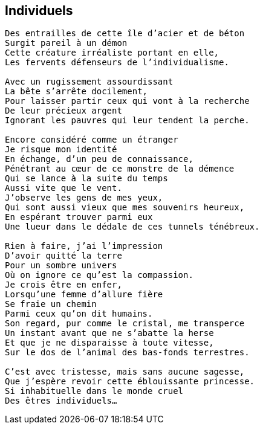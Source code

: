 == Individuels

[verse]
____
Des entrailles de cette île d'acier et de béton
Surgit pareil à un démon
Cette créature irréaliste portant en elle,
Les fervents défenseurs de l'individualisme.

Avec un rugissement assourdissant
La bête s'arrête docilement,
Pour laisser partir ceux qui vont à la recherche
De leur précieux argent
Ignorant les pauvres qui leur tendent la perche.

Encore considéré comme un étranger
Je risque mon identité
En échange, d'un peu de connaissance,
Pénétrant au cœur de ce monstre de la démence
Qui se lance à la suite du temps
Aussi vite que le vent.
J'observe les gens de mes yeux,
Qui sont aussi vieux que mes souvenirs heureux,
En espérant trouver parmi eux
Une lueur dans le dédale de ces tunnels ténébreux.

Rien à faire, j'ai l'impression
D'avoir quitté la terre
Pour un sombre univers
Où on ignore ce qu'est la compassion.
Je crois être en enfer,
Lorsqu'une femme d'allure fière
Se fraie un chemin
Parmi ceux qu'on dit humains.
Son regard, pur comme le cristal, me transperce
Un instant avant que ne s'abatte la herse
Et que je ne disparaisse à toute vitesse,
Sur le dos de l'animal des bas-fonds terrestres.

C'est avec tristesse, mais sans aucune sagesse,
Que j'espère revoir cette éblouissante princesse.
Si inhabituelle dans le monde cruel
Des êtres individuels...
____
